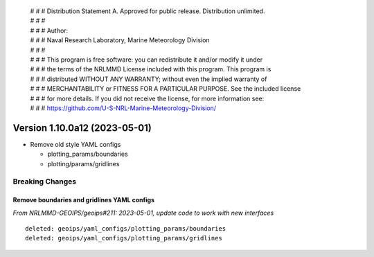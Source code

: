  | # # # Distribution Statement A. Approved for public release. Distribution unlimited.
 | # # #
 | # # # Author:
 | # # # Naval Research Laboratory, Marine Meteorology Division
 | # # #
 | # # # This program is free software: you can redistribute it and/or modify it under
 | # # # the terms of the NRLMMD License included with this program. This program is
 | # # # distributed WITHOUT ANY WARRANTY; without even the implied warranty of
 | # # # MERCHANTABILITY or FITNESS FOR A PARTICULAR PURPOSE. See the included license
 | # # # for more details. If you did not receive the license, for more information see:
 | # # # https://github.com/U-S-NRL-Marine-Meteorology-Division/

Version 1.10.0a12 (2023-05-01)
******************************

* Remove old style YAML configs

  * plotting_params/boundaries
  * plotting/params/gridlines

Breaking Changes
================

Remove boundaries and gridlines YAML configs
--------------------------------------------

*From NRLMMD-GEOIPS/geoips#211: 2023-05-01, update code to work with new interfaces*

::

  deleted: geoips/yaml_configs/plotting_params/boundaries
  deleted: geoips/yaml_configs/plotting_params/gridlines
